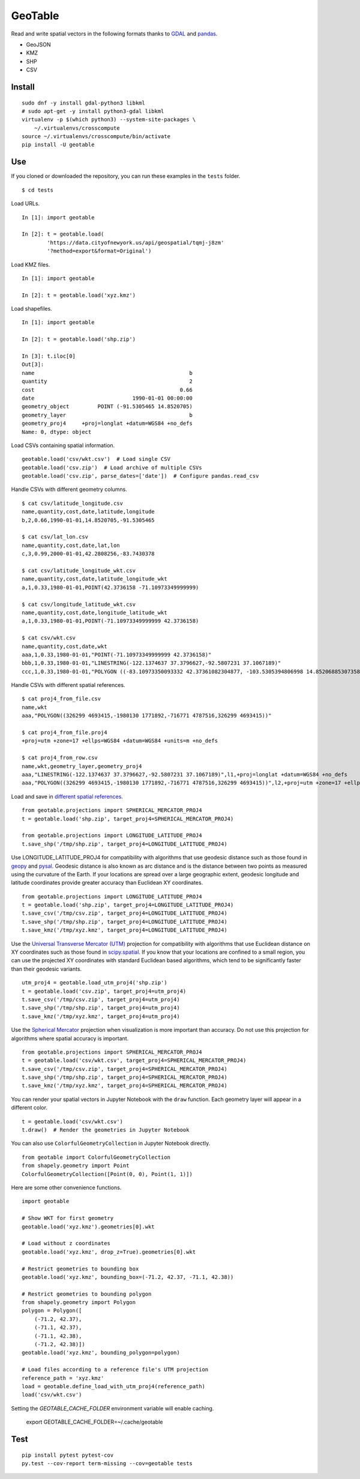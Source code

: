 GeoTable
========
Read and write spatial vectors in the following formats thanks to `GDAL <http://www.gdal.org>`_ and `pandas <http://pandas.pydata.org>`_.

- GeoJSON
- KMZ
- SHP
- CSV


Install
-------
::

    sudo dnf -y install gdal-python3 libkml
    # sudo apt-get -y install python3-gdal libkml
    virtualenv -p $(which python3) --system-site-packages \
        ~/.virtualenvs/crosscompute
    source ~/.virtualenvs/crosscompute/bin/activate
    pip install -U geotable


Use
---
If you cloned or downloaded the repository, you can run these examples in the ``tests`` folder. ::

    $ cd tests

Load URLs. ::

    In [1]: import geotable

    In [2]: t = geotable.load(
            'https://data.cityofnewyork.us/api/geospatial/tqmj-j8zm'
            '?method=export&format=Original')

Load KMZ files. ::

    In [1]: import geotable

    In [2]: t = geotable.load('xyz.kmz')

Load shapefiles. ::

    In [1]: import geotable

    In [2]: t = geotable.load('shp.zip')

    In [3]: t.iloc[0]
    Out[3]:
    name                                                 b
    quantity                                             2
    cost                                              0.66
    date                               1990-01-01 00:00:00
    geometry_object         POINT (-91.5305465 14.8520705)
    geometry_layer                                       b
    geometry_proj4     +proj=longlat +datum=WGS84 +no_defs
    Name: 0, dtype: object

Load CSVs containing spatial information. ::

    geotable.load('csv/wkt.csv')  # Load single CSV
    geotable.load('csv.zip')  # Load archive of multiple CSVs
    geotable.load('csv.zip', parse_dates=['date'])  # Configure pandas.read_csv

Handle CSVs with different geometry columns. ::

    $ cat csv/latitude_longitude.csv
    name,quantity,cost,date,latitude,longitude
    b,2,0.66,1990-01-01,14.8520705,-91.5305465

    $ cat csv/lat_lon.csv
    name,quantity,cost,date,lat,lon
    c,3,0.99,2000-01-01,42.2808256,-83.7430378

    $ cat csv/latitude_longitude_wkt.csv
    name,quantity,cost,date,latitude_longitude_wkt
    a,1,0.33,1980-01-01,POINT(42.3736158 -71.10973349999999)

    $ cat csv/longitude_latitude_wkt.csv
    name,quantity,cost,date,longitude_latitude_wkt
    a,1,0.33,1980-01-01,POINT(-71.10973349999999 42.3736158)

    $ cat csv/wkt.csv
    name,quantity,cost,date,wkt
    aaa,1,0.33,1980-01-01,"POINT(-71.10973349999999 42.3736158)"
    bbb,1,0.33,1980-01-01,"LINESTRING(-122.1374637 37.3796627,-92.5807231 37.1067189)"
    ccc,1,0.33,1980-01-01,"POLYGON ((-83.10973350093332 42.37361082304877, -103.5305394806998 14.85206885307358, -95.7430260175515 42.28082607112266, -83.10973350093332 42.37361082304877))"

Handle CSVs with different spatial references. ::

    $ cat proj4_from_file.csv
    name,wkt
    aaa,"POLYGON((326299 4693415,-1980130 1771892,-716771 4787516,326299 4693415))"

    $ cat proj4_from_file.proj4
    +proj=utm +zone=17 +ellps=WGS84 +datum=WGS84 +units=m +no_defs

    $ cat proj4_from_row.csv
    name,wkt,geometry_layer,geometry_proj4
    aaa,"LINESTRING(-122.1374637 37.3796627,-92.5807231 37.1067189)",l1,+proj=longlat +datum=WGS84 +no_defs
    aaa,"POLYGON((326299 4693415,-1980130 1771892,-716771 4787516,326299 4693415))",l2,+proj=utm +zone=17 +ellps=WGS84 +datum=WGS84 +units=m +no_defs

Load and save in `different spatial references <http://spatialreference.org>`_. ::

    from geotable.projections import SPHERICAL_MERCATOR_PROJ4
    t = geotable.load('shp.zip', target_proj4=SPHERICAL_MERCATOR_PROJ4)

    from geotable.projections import LONGITUDE_LATITUDE_PROJ4
    t.save_shp('/tmp/shp.zip', target_proj4=LONGITUDE_LATITUDE_PROJ4)

Use LONGITUDE_LATITUDE_PROJ4 for compatibility with algorithms that use geodesic distance such as those found in `geopy <https://pypi.python.org/pypi/geopy>`_ and `pysal <http://pysal.readthedocs.io/en/latest>`_. Geodesic distance is also known as arc distance and is the distance between two points as measured using the curvature of the Earth. If your locations are spread over a large geographic extent, geodesic longitude and latitude coordinates provide greater accuracy than Euclidean XY coordinates. ::

    from geotable.projections import LONGITUDE_LATITUDE_PROJ4
    t = geotable.load('shp.zip', target_proj4=LONGITUDE_LATITUDE_PROJ4)
    t.save_csv('/tmp/csv.zip', target_proj4=LONGITUDE_LATITUDE_PROJ4)
    t.save_shp('/tmp/shp.zip', target_proj4=LONGITUDE_LATITUDE_PROJ4)
    t.save_kmz('/tmp/xyz.kmz', target_proj4=LONGITUDE_LATITUDE_PROJ4)

Use the `Universal Transverse Mercator (UTM) <https://en.wikipedia.org/wiki/Universal_Transverse_Mercator_coordinate_system>`_ projection for compatibility with algorithms that use Euclidean distance on XY coordinates such as those found in `scipy.spatial <https://docs.scipy.org/doc/scipy/reference/spatial.html>`_. If you know that your locations are confined to a small region, you can use the projected XY coordinates with standard Euclidean based algorithms, which tend to be significantly faster than their geodesic variants. ::

    utm_proj4 = geotable.load_utm_proj4('shp.zip')
    t = geotable.load('csv.zip', target_proj4=utm_proj4)
    t.save_csv('/tmp/csv.zip', target_proj4=utm_proj4)
    t.save_shp('/tmp/shp.zip', target_proj4=utm_proj4)
    t.save_kmz('/tmp/xyz.kmz', target_proj4=utm_proj4)

Use the `Spherical Mercator <https://en.wikipedia.org/wiki/Web_Mercator>`_ projection when visualization is more important than accuracy. Do not use this projection for algorithms where spatial accuracy is important. ::

    from geotable.projections import SPHERICAL_MERCATOR_PROJ4
    t = geotable.load('csv/wkt.csv', target_proj4=SPHERICAL_MERCATOR_PROJ4)
    t.save_csv('/tmp/csv.zip', target_proj4=SPHERICAL_MERCATOR_PROJ4)
    t.save_shp('/tmp/shp.zip', target_proj4=SPHERICAL_MERCATOR_PROJ4)
    t.save_kmz('/tmp/xyz.kmz', target_proj4=SPHERICAL_MERCATOR_PROJ4)

You can render your spatial vectors in Jupyter Notebook with the ``draw`` function. Each geometry layer will appear in a different color. ::

    t = geotable.load('csv/wkt.csv')
    t.draw()  # Render the geometries in Jupyter Notebook

You can also use ``ColorfulGeometryCollection`` in Jupyter Notebook directly. ::

    from geotable import ColorfulGeometryCollection
    from shapely.geometry import Point
    ColorfulGeometryCollection([Point(0, 0), Point(1, 1)])

Here are some other convenience functions. ::

    import geotable

    # Show WKT for first geometry
    geotable.load('xyz.kmz').geometries[0].wkt

    # Load without z coordinates
    geotable.load('xyz.kmz', drop_z=True).geometries[0].wkt

    # Restrict geometries to bounding box
    geotable.load('xyz.kmz', bounding_box=(-71.2, 42.37, -71.1, 42.38))

    # Restrict geometries to bounding polygon
    from shapely.geometry import Polygon
    polygon = Polygon([
        (-71.2, 42.37),
        (-71.1, 42.37), 
        (-71.1, 42.38),
        (-71.2, 42.38)])
    geotable.load('xyz.kmz', bounding_polygon=polygon)

    # Load files according to a reference file's UTM projection
    reference_path = 'xyz.kmz'
    load = geotable.define_load_with_utm_proj4(reference_path)
    load('csv/wkt.csv')

Setting the `GEOTABLE_CACHE_FOLDER` environment variable will enable caching.

    export GEOTABLE_CACHE_FOLDER=~/.cache/geotable


Test
----
::

    pip install pytest pytest-cov
    py.test --cov-report term-missing --cov=geotable tests
